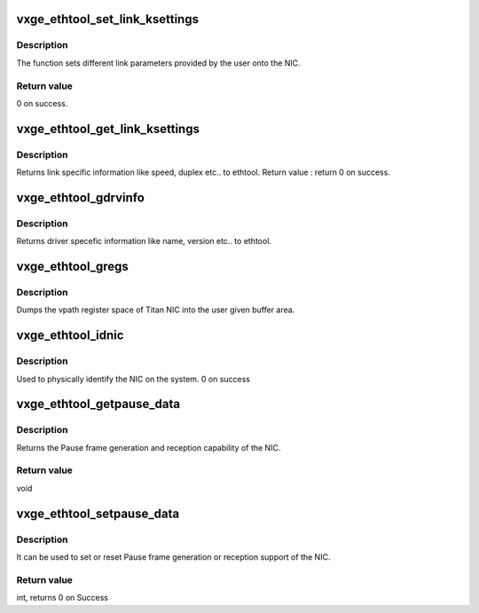 .. -*- coding: utf-8; mode: rst -*-
.. src-file: drivers/net/ethernet/neterion/vxge/vxge-ethtool.c

.. _`vxge_ethtool_set_link_ksettings`:

vxge_ethtool_set_link_ksettings
===============================

.. c:function:: int vxge_ethtool_set_link_ksettings(struct net_device *dev, const struct ethtool_link_ksettings *cmd)

    Sets different link parameters.

    :param struct net_device \*dev:
        device pointer.

    :param const struct ethtool_link_ksettings \*cmd:
        pointer to the structure with parameters given by ethtool to set
        link information.

.. _`vxge_ethtool_set_link_ksettings.description`:

Description
-----------

The function sets different link parameters provided by the user onto
the NIC.

.. _`vxge_ethtool_set_link_ksettings.return-value`:

Return value
------------

0 on success.

.. _`vxge_ethtool_get_link_ksettings`:

vxge_ethtool_get_link_ksettings
===============================

.. c:function:: int vxge_ethtool_get_link_ksettings(struct net_device *dev, struct ethtool_link_ksettings *cmd)

    Return link specific information.

    :param struct net_device \*dev:
        device pointer.

    :param struct ethtool_link_ksettings \*cmd:
        pointer to the structure with parameters given by ethtool
        to return link information.

.. _`vxge_ethtool_get_link_ksettings.description`:

Description
-----------

Returns link specific information like speed, duplex etc.. to ethtool.
Return value :
return 0 on success.

.. _`vxge_ethtool_gdrvinfo`:

vxge_ethtool_gdrvinfo
=====================

.. c:function:: void vxge_ethtool_gdrvinfo(struct net_device *dev, struct ethtool_drvinfo *info)

    Returns driver specific information.

    :param struct net_device \*dev:
        device pointer.

    :param struct ethtool_drvinfo \*info:
        pointer to the structure with parameters given by ethtool to
        return driver information.

.. _`vxge_ethtool_gdrvinfo.description`:

Description
-----------

Returns driver specefic information like name, version etc.. to ethtool.

.. _`vxge_ethtool_gregs`:

vxge_ethtool_gregs
==================

.. c:function:: void vxge_ethtool_gregs(struct net_device *dev, struct ethtool_regs *regs, void *space)

    dumps the entire space of Titan into the buffer.

    :param struct net_device \*dev:
        device pointer.

    :param struct ethtool_regs \*regs:
        pointer to the structure with parameters given by ethtool for
        dumping the registers.

    :param void \*space:
        *undescribed*

.. _`vxge_ethtool_gregs.description`:

Description
-----------

Dumps the vpath register space of Titan NIC into the user given
buffer area.

.. _`vxge_ethtool_idnic`:

vxge_ethtool_idnic
==================

.. c:function:: int vxge_ethtool_idnic(struct net_device *dev, enum ethtool_phys_id_state state)

    To physically identify the nic on the system.

    :param struct net_device \*dev:
        device pointer.

    :param enum ethtool_phys_id_state state:
        requested LED state

.. _`vxge_ethtool_idnic.description`:

Description
-----------

Used to physically identify the NIC on the system.
0 on success

.. _`vxge_ethtool_getpause_data`:

vxge_ethtool_getpause_data
==========================

.. c:function:: void vxge_ethtool_getpause_data(struct net_device *dev, struct ethtool_pauseparam *ep)

    Pause frame frame generation and reception.

    :param struct net_device \*dev:
        device pointer.

    :param struct ethtool_pauseparam \*ep:
        pointer to the structure with pause parameters given by ethtool.

.. _`vxge_ethtool_getpause_data.description`:

Description
-----------

Returns the Pause frame generation and reception capability of the NIC.

.. _`vxge_ethtool_getpause_data.return-value`:

Return value
------------

void

.. _`vxge_ethtool_setpause_data`:

vxge_ethtool_setpause_data
==========================

.. c:function:: int vxge_ethtool_setpause_data(struct net_device *dev, struct ethtool_pauseparam *ep)

    set/reset pause frame generation.

    :param struct net_device \*dev:
        device pointer.

    :param struct ethtool_pauseparam \*ep:
        pointer to the structure with pause parameters given by ethtool.

.. _`vxge_ethtool_setpause_data.description`:

Description
-----------

It can be used to set or reset Pause frame generation or reception
support of the NIC.

.. _`vxge_ethtool_setpause_data.return-value`:

Return value
------------

int, returns 0 on Success

.. This file was automatic generated / don't edit.

